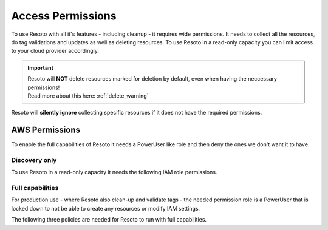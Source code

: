 .. _access-permissions:

==================
Access Permissions
==================

To use Resoto with all it's features - including cleanup - it requires wide permissions.
It needs to collect all the resources, do tag validations and updates as well as deleting resources.
To use Resoto in a read-only capacity you can limit access to your cloud provider accordingly.

.. important::
    | Resoto will **NOT** delete resources marked for deletion by default, even when having the neccessary permissions!
    | Read more about this here: :ref:`delete_warning`

Resoto will **silently ignore** collecting specific resources if it does not have the required permissions.

AWS Permissions
***************

To enable the full capabilities of Resoto it needs a PowerUser like role and then deny the ones we don't want it to have.

Discovery only
==============

To use Resoto in a read-only capacity it needs the following IAM role permissions.

.. code-block:: json
    :caption: Read Only permissions

    {
        "Version": "2012-10-17",
        "Statement": [
            {
                "Effect": "Allow",
                "Action": [
                    "acm:Describe*",
                    "acm:Get*",
                    "acm:List*",
                    "apigateway:GET",
                    "application-autoscaling:Describe*",
                    "appstream:Describe*",
                    "appstream:Get*",
                    "appstream:List*",
                    "athena:List*",
                    "athena:Batch*",
                    "athena:Get*",
                    "autoscaling:Describe*",
                    "batch:List*",
                    "batch:Describe*",
                    "clouddirectory:List*",
                    "clouddirectory:BatchRead",
                    "clouddirectory:Get*",
                    "clouddirectory:LookupPolicy",
                    "cloudformation:Describe*",
                    "cloudformation:Get*",
                    "cloudformation:List*",
                    "cloudformation:Estimate*",
                    "cloudformation:Detect*",
                    "cloudformation:Validate*",
                    "cloudfront:Get*",
                    "cloudfront:List*",
                    "cloudhsm:List*",
                    "cloudhsm:Describe*",
                    "cloudhsm:Get*",
                    "cloudsearch:Describe*",
                    "cloudsearch:List*",
                    "cloudtrail:LookupEvents",
                    "cloudtrail:ListPublicKeys",
                    "cloudtrail:ListTags",
                    "cloudtrail:GetTrailStatus",
                    "cloudtrail:GetEventSelectors",
                    "cloudtrail:DescribeTrails",
                    "cloudwatch:Describe*",
                    "cloudwatch:Get*",
                    "cloudwatch:List*",
                    "codebuild:BatchGet*",
                    "codebuild:List*",
                    "codecommit:BatchGet*",
                    "codecommit:Get*",
                    "codecommit:GitPull",
                    "codecommit:List*",
                    "codedeploy:BatchGet*",
                    "codedeploy:Get*",
                    "codedeploy:List*",
                    "codepipeline:List*",
                    "codepipeline:Get*",
                    "codestar:List*",
                    "codestar:Describe*",
                    "codestar:Get*",
                    "cognito-identity:List*",
                    "cognito-identity:Describe*",
                    "cognito-identity:Lookup*",
                    "cognito-sync:List*",
                    "cognito-sync:Describe*",
                    "cognito-sync:Get*",
                    "cognito-sync:QueryRecords",
                    "cognito-idp:AdminList*",
                    "cognito-idp:List*",
                    "cognito-idp:Describe*",
                    "cognito-idp:Get*",
                    "config:Deliver*",
                    "config:Describe*",
                    "config:Get*",
                    "config:List*",
                    "connect:List*",
                    "connect:Describe*",
                    "connect:Get*",
                    "compute-optimizer:Get*",
                    "datapipeline:Describe*",
                    "datapipeline:EvaluateExpression",
                    "datapipeline:Get*",
                    "datapipeline:List*",
                    "datapipeline:QueryObjects",
                    "datapipeline:Validate*",
                    "datasync:Describe*",
                    "datasync:List*",
                    "directconnect:Describe*",
                    "directconnect:Confirm*",
                    "devicefarm:List*",
                    "devicefarm:Get*",
                    "discovery:Describe*",
                    "discovery:List*",
                    "discovery:Get*",
                    "dms:Describe*",
                    "dms:List*",
                    "dms:Test*",
                    "ds:Check*",
                    "ds:Describe*",
                    "ds:Get*",
                    "ds:List*",
                    "ds:Verify*",
                    "dynamodb:BatchGet*",
                    "dynamodb:Describe*",
                    "dynamodb:Get*",
                    "dynamodb:List*",
                    "dynamodb:Query",
                    "dynamodb:Scan",
                    "ec2:Describe*",
                    "ec2:Get*",
                    "ec2messages:Get*",
                    "ecr:BatchCheck*",
                    "ecr:BatchGet*",
                    "ecr:Describe*",
                    "ecr:Get*",
                    "ecr:List*",
                    "ecs:Describe*",
                    "ecs:List*",
                    "ecr:GetAuthorizationToken",
                    "ecr:BatchCheckLayerAvailability",
                    "ecr:GetDownloadUrlForLayer",
                    "ecr:GetRepositoryPolicy",
                    "ecr:DescribeRepositories",
                    "ecr:ListImages",
                    "ecr:DescribeImages",
                    "ecr:BatchGetImage",
                    "eks:List*",
                    "eks:Describe*",
                    "elasticache:Describe*",
                    "elasticache:List*",
                    "elasticbeanstalk:Check*",
                    "elasticbeanstalk:Describe*",
                    "elasticbeanstalk:List*",
                    "elasticbeanstalk:Request*",
                    "elasticbeanstalk:Retrieve*",
                    "elasticbeanstalk:Validate*",
                    "elasticfilesystem:Describe*",
                    "elasticloadbalancing:Describe*",
                    "elasticmapreduce:Describe*",
                    "elasticmapreduce:List*",
                    "elasticmapreduce:View*",
                    "elastictranscoder:List*",
                    "elastictranscoder:Read*",
                    "es:Describe*",
                    "es:List*",
                    "es:ESHttpGet",
                    "es:ESHttpHead",
                    "events:Describe*",
                    "events:List*",
                    "events:Test*",
                    "firehose:Describe*",
                    "firehose:List*",
                    "gamelift:List*",
                    "gamelift:Get*",
                    "gamelift:Describe*",
                    "gamelift:RequestUploadCredentials",
                    "gamelift:ResolveAlias",
                    "gamelift:Search*",
                    "glacier:List*",
                    "glacier:Describe*",
                    "glacier:Get*",
                    "globalaccelerator:List*",
                    "globalaccelerator:Describe*",
                    "health:Describe*",
                    "iam:Generate*",
                    "iam:Get*",
                    "iam:List*",
                    "iam:Simulate*",
                    "importexport:Get*",
                    "importexport:List*",
                    "inspector:Describe*",
                    "inspector:Get*",
                    "inspector:List*",
                    "inspector:Preview*",
                    "iot:Describe*",
                    "iot:Get*",
                    "iot:List*",
                    "kinesisanalytics:Describe*",
                    "kinesisanalytics:Discover*",
                    "kinesisanalytics:List*",
                    "kinesis:Describe*",
                    "kinesis:Get*",
                    "kinesis:List*",
                    "kms:Describe*",
                    "kms:Get*",
                    "kms:List*",
                    "lambda:List*",
                    "lambda:Get*",
                    "lex:Get*",
                    "lightsail:Get*",
                    "lightsail:Is*",
                    "lightsail:Download*",
                    "logs:Describe*",
                    "logs:Get*",
                    "logs:FilterLogEvents",
                    "logs:ListTagsLogGroup",
                    "logs:TestMetricFilter",
                    "machinelearning:Describe*",
                    "machinelearning:Get*",
                    "mobileanalytics:Get*",
                    "mobilehub:Get*",
                    "mobilehub:List*",
                    "mobilehub:Validate*",
                    "mobilehub:Verify*",
                    "mobiletargeting:Get*",
                    "opsworks:Describe*",
                    "opsworks:Get*",
                    "opsworks-cm:Describe*",
                    "organizations:Describe*",
                    "organizations:List*",
                    "polly:Describe*",
                    "polly:Get*",
                    "polly:List*",
                    "polly:SynthesizeSpeech",
                    "pricing:Describe*",
                    "pricing:Get*",
                    "rekognition:CompareFaces",
                    "rekognition:Detect*",
                    "rekognition:List*",
                    "rekognition:Search*",
                    "rds:Describe*",
                    "rds:List*",
                    "rds:Download*",
                    "redshift:Describe*",
                    "redshift:View*",
                    "redshift:Get*",
                    "resource-explorer:List*",
                    "resource-groups:Get*",
                    "resource-groups:List*",
                    "resource-groups:Search*",
                    "route53:Get*",
                    "route53:List*",
                    "route53:Test*",
                    "route53domains:Check*",
                    "route53domains:Get*",
                    "route53domains:List*",
                    "route53domains:View*",
                    "s3:Get*",
                    "s3:List*",
                    "s3:Head*",
                    "sagemaker:DescribeTrainingJob",
                    "sagemaker:ListTags",
                    "sagemaker:DescribeNotebookInstance",
                    "sagemaker:DescribeModel",
                    "sagemaker:ListTrainingJobs",
                    "sagemaker:ListEndpointConfigs",
                    "sagemaker:DescribeEndpointConfig",
                    "sagemaker:CreatePresignedNotebookInstanceUrl",
                    "sagemaker:ListModels",
                    "sagemaker:DescribeEndpoint",
                    "sagemaker:ListNotebookInstances",
                    "sagemaker:ListEndpoints",
                    "sagemaker:InvokeEndpoint",
                    "sdb:Get*",
                    "sdb:List*",
                    "sdb:Select*",
                    "secretsmanager:List*",
                    "secretsmanager:Describe*",
                    "servicecatalog:List*",
                    "servicecatalog:Scan*",
                    "servicecatalog:Search*",
                    "servicecatalog:Describe*",
                    "servicequotas:Get*",
                    "servicequotas:List*",
                    "ses:Get*",
                    "ses:List*",
                    "shield:Describe*",
                    "shield:List*",
                    "sns:Get*",
                    "sns:List*",
                    "sns:Check*",
                    "sqs:Get*",
                    "sqs:List*",
                    "sqs:Receive*",
                    "ssm:Describe*",
                    "ssm:Get*",
                    "ssm:List*",
                    "states:List*",
                    "states:Describe*",
                    "states:GetExecutionHistory",
                    "storagegateway:Describe*",
                    "storagegateway:List*",
                    "sts:Get*",
                    "support:*",
                    "swf:Count*",
                    "swf:Describe*",
                    "swf:Get*",
                    "swf:List*",
                    "tag:Describe*",
                    "tag:Get*",
                    "trustedadvisor:Describe*",
                    "waf:Get*",
                    "waf:List*",
                    "waf-regional:List*",
                    "waf-regional:Get*",
                    "workdocs:Describe*",
                    "workdocs:Get*",
                    "workdocs:CheckAlias",
                    "workmail:Describe*",
                    "workmail:Get*",
                    "workmail:List*",
                    "workmail:Search*",
                    "workspaces:Describe*",
                    "xray:BatchGet*",
                    "xray:Get*"
                ],
                "Resource": "*"
            }
        ]
    }

Full capabilities
=================
For production use - where Resoto also clean-up and validate tags - the needed permission role is a PowerUser that is locked down to not be able to create any resources or modify IAM settings.

The following three policies are needed for Resoto to run with full capabilities.

.. code-block:: json
    :caption: Resoto allow

    {
        "Version": "2012-10-17",
        "Statement": [
            {
                "Sid": "ResotoAllow",
                "Effect": "Allow",
                "Action": "*",
                "Resource": "*"
            }
        ]
    }

.. code-block:: json
    :caption: Resoto deny

    {
        "Version": "2012-10-17",
        "Statement": [
            {
                "Sid": "ResotoDeny",
                "Effect": "Deny",
                "Action": [
                    "support:Create*",
                    "storagegateway:Create*",
                    "states:Create*",
                    "ssm:Create*",
                    "sqs:Create*",
                    "sns:Create*",
                    "ses:Create*",
                    "servicequotas:Request*",
                    "servicequotas:Put*",
                    "servicequotas:Disassociate*",
                    "servicequotas:Delete*",
                    "servicequotas:Associate*",
                    "servicecatalog:Create*",
                    "sagemaker:Create*",
                    "s3:Create*",
                    "route53domains:UpdateDomainNameservers",
                    "route53domains:UpdateDomainContactPrivacy",
                    "route53domains:UpdateDomainContact",
                    "route53domains:TransferDomain",
                    "route53domains:RetrieveDomainAuthCode",
                    "route53domains:ResendContactReachabilityEmail",
                    "route53domains:RenewDomain",
                    "route53domains:RegisterDomain",
                    "route53domains:EnableDomainTransferLock",
                    "route53domains:EnableDomainAutoRenew",
                    "route53:Create*",
                    "redshift:Create*",
                    "rds:Create*",
                    "logs:Create*",
                    "lambda:Create*",
                    "kms:Create*",
                    "kinesis:Create*",
                    "iotsitewise:Create*",
                    "iotevents:Create*",
                    "iotanalytics:Create*",
                    "iot:Create*",
                    "iot1click:Create*",
                    "importexport:Create*",
                    "glue:Create*",
                    "globalaccelerator:Create*",
                    "glacier:Create*",
                    "events:TagResource",
                    "events:PutTargets",
                    "events:PutRule",
                    "events:PutPermission",
                    "events:PutEvents",
                    "events:EnableRule",
                    "es:Create*",
                    "elasticmapreduce:Create*",
                    "elasticloadbalancing:Create*",
                    "elasticfilesystem:Create*",
                    "elasticache:Create*",
                    "eks:Create*",
                    "ecr:Create*",
                    "ec2messages:SendReply",
                    "ec2messages:FailMessage",
                    "ec2messages:AcknowledgeMessage",
                    "ec2:CreateVpnGateway",
                    "ec2:CreateVpnConnectionRoute",
                    "ec2:CreateVpnConnection",
                    "ec2:CreateVpcPeeringConnection",
                    "ec2:CreateVpcEndpoint",
                    "ec2:CreateVpc",
                    "ec2:CreateVolume",
                    "ec2:CreateSubnet",
                    "ec2:CreateSpotDatafeedSubscription",
                    "ec2:CreateSnapshot",
                    "ec2:CreateSecurityGroup",
                    "ec2:CreateRouteTable",
                    "ec2:CreateRoute",
                    "ec2:CreateReservedInstancesListing",
                    "ec2:CreatePlacementGroup",
                    "ec2:CreateNetworkInterface",
                    "ec2:CreateNetworkAclEntry",
                    "ec2:CreateNetworkAcl",
                    "ec2:CreateNatGateway",
                    "ec2:CreateKeyPair",
                    "ec2:CreateInternetGateway",
                    "ec2:CreateInstanceExportTask",
                    "ec2:CreateImage",
                    "ec2:CreateFlowLogs",
                    "ec2:CreateDhcpOptions",
                    "ec2:CreateCustomerGateway",
                    "dynamodb:Create*",
                    "ds:Create*",
                    "cognito-idp:Create*",
                    "cloudwatch:SetAlarmState",
                    "cloudwatch:PutMetricData",
                    "cloudwatch:PutMetricAlarm",
                    "cloudwatch:PutDashboard",
                    "cloudwatch:EnableAlarmActions",
                    "cloudtrail:Create*",
                    "cloudsearch:Create*",
                    "cloudfront:Create*",
                    "cloudformation:Create*",
                    "budgets:ViewBudget",
                    "batch:Create*",
                    "aws-portal:Modify*",
                    "aws-marketplace-management:uploadFiles",
                    "autoscaling:Create*",
                    "athena:Create*",
                    "application-autoscaling:RegisterScalableTarget",
                    "application-autoscaling:PutScheduledAction",
                    "application-autoscaling:PutScalingPolicy",
                    "apigateway:UpdateRestApiPolicy",
                    "apigateway:PUT",
                    "apigateway:POST",
                    "apigateway:PATCH",
                    "acm:UpdateCertificateOptions",
                    "acm:ResendValidationEmail",
                    "acm:RequestCertificate",
                    "acm:RenewCertificate",
                    "acm:ImportCertificate",
                    "acm:AddTagsToCertificate"
                ],
                "Resource": "*"
            }
        ]
    }

.. code-block:: json
    :caption: Resoto deny IAM

    {
        "Version": "2012-10-17",
        "Statement": [
            {
                "Sid": "ResotoDenyIAM",
                "Effect": "Deny",
                "Action": [
                    "iam:UploadSigningCertificate",
                    "iam:UploadServerCertificate",
                    "iam:UploadSSHPublicKey",
                    "iam:UpdateUser",
                    "iam:UpdateSigningCertificate",
                    "iam:UpdateServiceSpecificCredential",
                    "iam:UpdateServerCertificate",
                    "iam:UpdateSSHPublicKey",
                    "iam:UpdateSAMLProvider",
                    "iam:UpdateRoleDescription",
                    "iam:UpdateOpenIDConnectProviderThumbprint",
                    "iam:UpdateLoginProfile",
                    "iam:UpdateGroup",
                    "iam:UpdateAssumeRolePolicy",
                    "iam:UpdateAccountPasswordPolicy",
                    "iam:UpdateAccessKey",
                    "iam:SimulatePrincipalPolicy",
                    "iam:SimulateCustomPolicy",
                    "iam:SetSecurityTokenServicePreferences",
                    "iam:SetDefaultPolicyVersion",
                    "iam:ResyncMFADevice",
                    "iam:ResetServiceSpecificCredential",
                    "iam:RemoveUserFromGroup",
                    "iam:RemoveClientIDFromOpenIDConnectProvider",
                    "iam:PutUserPolicy",
                    "iam:PutUserPermissionsBoundary",
                    "iam:PutRolePolicy",
                    "iam:PutRolePermissionsBoundary",
                    "iam:PutGroupPolicy",
                    "iam:PassRole",
                    "iam:GenerateServiceLastAccessedDetails",
                    "iam:GenerateCredentialReport",
                    "iam:EnableMFADevice",
                    "iam:DetachUserPolicy",
                    "iam:DetachGroupPolicy",
                    "iam:DeleteVirtualMFADevice",
                    "iam:DeleteUserPolicy",
                    "iam:DeleteUserPermissionsBoundary",
                    "iam:DeleteUser",
                    "iam:DeleteSigningCertificate",
                    "iam:DeleteServiceSpecificCredential",
                    "iam:DeleteServiceLinkedRole",
                    "iam:DeleteServerCertificate",
                    "iam:DeleteSSHPublicKey",
                    "iam:DeleteSAMLProvider",
                    "iam:DeleteOpenIDConnectProvider",
                    "iam:DeleteLoginProfile",
                    "iam:DeleteGroupPolicy",
                    "iam:DeleteGroup",
                    "iam:DeleteAccountPasswordPolicy",
                    "iam:DeleteAccountAlias",
                    "iam:DeleteAccessKey",
                    "iam:DeactivateMFADevice",
                    "iam:CreateVirtualMFADevice",
                    "iam:CreateUser",
                    "iam:CreateServiceSpecificCredential",
                    "iam:CreateServiceLinkedRole",
                    "iam:CreateSAMLProvider",
                    "iam:CreateRole",
                    "iam:CreatePolicyVersion",
                    "iam:CreatePolicy",
                    "iam:CreateOpenIDConnectProvider",
                    "iam:CreateLoginProfile",
                    "iam:CreateInstanceProfile",
                    "iam:CreateGroup",
                    "iam:CreateAccountAlias",
                    "iam:CreateAccessKey",
                    "iam:ChangePassword",
                    "iam:AttachUserPolicy",
                    "iam:AttachRolePolicy",
                    "iam:AttachGroupPolicy",
                    "iam:AddUserToGroup",
                    "iam:AddRoleToInstanceProfile",
                    "iam:AddClientIDToOpenIDConnectProvider"
                ],
                "Resource": "*"
            },
            {
                "Sid": "ResotoDenyIAMPredefinedRoles",
                "Effect": "Deny",
                "Action": [
                    "iam:UpdateRole",
                    "iam:UntagRole",
                    "iam:TagRole",
                    "iam:RemoveRoleFromInstanceProfile",
                    "iam:DetachRolePolicy",
                    "iam:DeleteRolePolicy",
                    "iam:DeleteRolePermissionsBoundary",
                    "iam:DeleteRole",
                    "iam:DeleteInstanceProfile"
                ],
                "Resource": [
                    "arn:aws:iam::*:role/aws-service-role/organizations.amazonaws.com/AWSServiceRoleForOrganizations",
                    "arn:aws:iam::*:role/TeamCity/TeamCity-PowerUser",
                    "arn:aws:iam::*:role/TeamCity/TeamCity-Agent",
                    "arn:aws:iam::*:role/OrganizationAccountAccessRole",
                    "arn:aws:iam::*:role/Mesosphere-ReadOnly",
                    "arn:aws:iam::*:role/Mesosphere-PowerUser",
                    "arn:aws:iam::*:role/Mesosphere-OneloginAccess",
                    "arn:aws:iam::*:role/Mesosphere-Admin",
                    "arn:aws:iam::*:role/Jenkins/Jenkins-S3-DOCS-Staging",
                    "arn:aws:iam::*:role/Jenkins/Jenkins-S3-DOCS-Production",
                    "arn:aws:iam::*:role/Jenkins/Jenkins-S3-DOCS-Development",
                    "arn:aws:iam::*:role/Jenkins/Jenkins-PowerUser"
                ]
            },
            {
                "Sid": "ResotoDenyIAMPredefinedPolicies",
                "Effect": "Deny",
                "Action": [
                    "iam:SetDefaultPolicyVersion",
                    "iam:DeletePolicyVersion",
                    "iam:DeletePolicy"
                ],
                "Resource": [
                    "arn:aws:iam::*:policy/OneLoginAccess",
                    "arn:aws:iam::*:policy/MesosphereReadOnlyPolicy",
                    "arn:aws:iam::*:policy/MesospherePowerUserPolicy"
                ]
            }
        ]
    }

